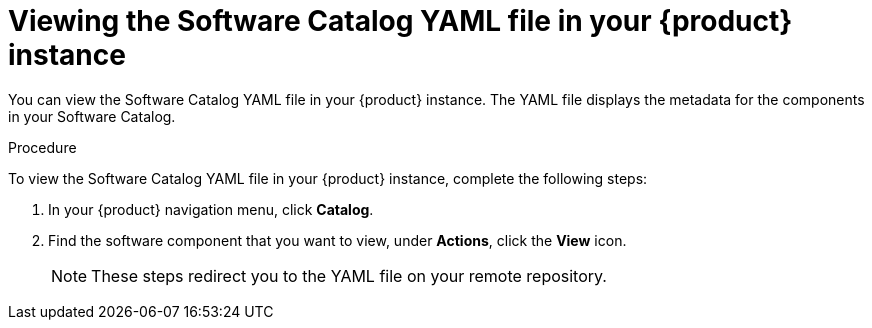 :_mod-docs-content-type: PROCEDURE

[id="proc-viewing-software-catalog-yaml_{context}"]
= Viewing the Software Catalog YAML file in your {product} instance

You can view the Software Catalog YAML file in your {product} instance. The YAML file displays the metadata for the components in your Software Catalog.

.Procedure

To view the Software Catalog YAML file in your {product} instance, complete the following steps:

. In your {product} navigation menu, click *Catalog*.
. Find the software component that you want to view, under *Actions*, click the *View* icon.

+
[NOTE]
====
These steps redirect you to the YAML file on your remote repository.
====
